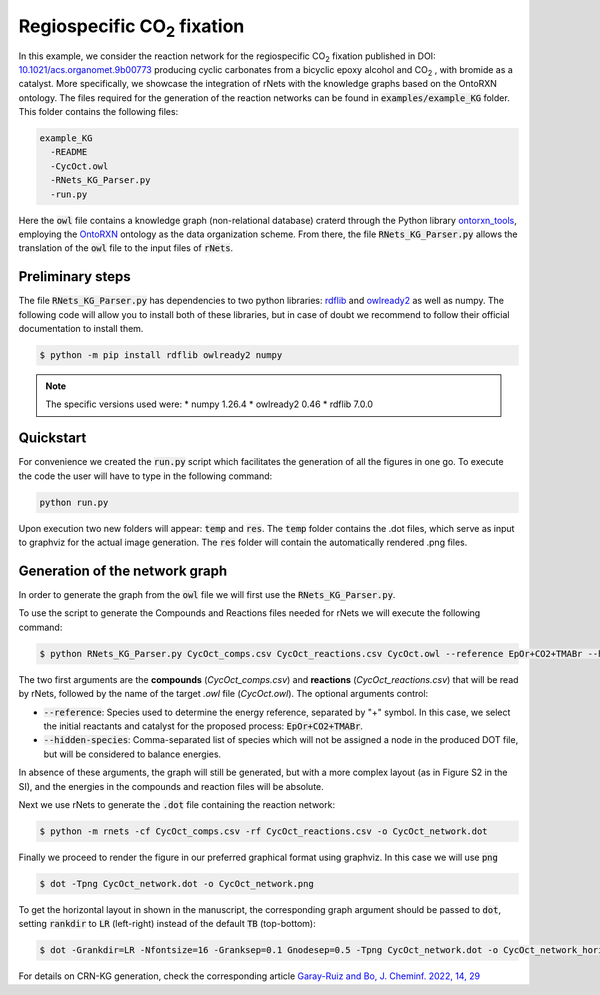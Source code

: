 ======================================
Regiospecific CO\ :sub:`2` \ fixation
======================================

In this example, we consider the reaction network for the regiospecific 
CO\ :sub:`2` \ fixation published in DOI: 
`10.1021/acs.organomet.9b00773 <https://www.dx.doi.org/10.1021/acs.organomet.9b00773>`__  
producing cyclic carbonates from a bicyclic epoxy alcohol and CO\ :sub:`2` \ , 
with bromide as a catalyst. More specifically, we showcase the integration of 
rNets with the knowledge graphs based on the OntoRXN ontology.
The files required for the generation of the reaction networks can be found in  
:code:`examples/example_KG` folder. This folder contains the following
files: 

.. code:: none

   example_KG
     -README
     -CycOct.owl
     -RNets_KG_Parser.py
     -run.py

Here the :code:`owl` file contains a knowledge graph (non-relational database) craterd
through the Python library `ontorxn_tools <https://gitlab.com/dgarayr/ontorxn_tools>`__, 
employing the `OntoRXN <https://gitlab.com/dgarayr/ontorxn>`__ ontology as the data 
organization scheme. From there, the file 
:code:`RNets_KG_Parser.py` allows the translation of the :code:`owl` file to 
the input files of :code:`rNets`. 

Preliminary steps
.................

The file :code:`RNets_KG_Parser.py` has dependencies to two python libraries: 
`rdflib <https://github.com/RDFLib/rdflib>`__ and 
`owlready2 <https://owlready2.readthedocs.io>`__ as well as numpy. The following 
code will allow you to install both of these libraries, but in case of doubt we 
recommend to follow their official documentation to install them. 

.. code:: shell-session
   
   $ python -m pip install rdflib owlready2 numpy

.. note::
  
   The specific versions used were: 
   *  numpy 1.26.4
   *  owlready2 0.46 
   *  rdflib 7.0.0

Quickstart
..........

For convenience we created the :code:`run.py` script which facilitates the 
generation of all the figures in one go. To execute the code the user 
will have to type in the following command: 

.. code:: shell-session

   python run.py

Upon execution two new folders will appear: :code:`temp` and :code:`res`. The 
:code:`temp` folder contains the .dot files, which serve as input to graphviz 
for the actual image generation. The :code:`res` folder will contain the 
automatically rendered .png files.

Generation of the network graph
...............................

In order to generate the graph from the :code:`owl` file we will first use the 
:code:`RNets_KG_Parser.py`.

To use the script to generate the Compounds and Reactions files needed for rNets
we will execute the following command: 

.. code:: shell-session

   $ python RNets_KG_Parser.py CycOct_comps.csv CycOct_reactions.csv CycOct.owl --reference EpOr+CO2+TMABr --hidden-species CO2,TMA,TMABr

The two first arguments are the **compounds** (`CycOct_comps.csv`) and **reactions**
(`CycOct_reactions.csv`) that will be read by rNets, followed by the name of the
target `.owl` file (`CycOct.owl`). The optional arguments control:

*  :code:`--reference`: Species used to determine the energy reference, separated by 
   "+" symbol. In this case, we select the initial reactants and catalyst for the 
   proposed process: :code:`EpOr+CO2+TMABr`.
*  :code:`--hidden-species`: Comma-separated list of species which will not be assigned
   a node in the produced DOT file, but will be considered to balance energies. 

In absence of these arguments, the graph will still be generated, but with a 
more complex layout (as in Figure S2 in the SI), and the energies in the 
compounds and reaction files will be absolute. 

Next we use rNets to generate the :code:`.dot` file containing the reaction 
network:

.. code:: shell-session
   
   $ python -m rnets -cf CycOct_comps.csv -rf CycOct_reactions.csv -o CycOct_network.dot 

Finally we proceed to render the figure in our preferred graphical format using 
graphviz. In this case we will use :code:`png`

.. code:: shell-session

   $ dot -Tpng CycOct_network.dot -o CycOct_network.png

To get the horizontal layout in shown in the manuscript, the corresponding graph
argument should be passed to :code:`dot`, setting :code:`rankdir` to :code:`LR` 
(left-right) instead of the default :code:`TB` (top-bottom):

.. code:: shell-session

   $ dot -Grankdir=LR -Nfontsize=16 -Granksep=0.1 Gnodesep=0.5 -Tpng CycOct_network.dot -o CycOct_network_horizontal.png

For details on CRN-KG generation, check the corresponding article
`Garay-Ruiz and Bo, J. Cheminf. 2022, 14, 29 <(doi.org/10.1186/s13321-022-00610-x)>`__

